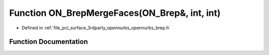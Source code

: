 .. _exhale_function_opennurbs__brep_8h_1a650bbbd48ae5be260eda44eb96d51dfb:

Function ON_BrepMergeFaces(ON_Brep&, int, int)
==============================================

- Defined in :ref:`file_pcl_surface_3rdparty_opennurbs_opennurbs_brep.h`


Function Documentation
----------------------


.. doxygenfunction:: ON_BrepMergeFaces(ON_Brep&, int, int)

